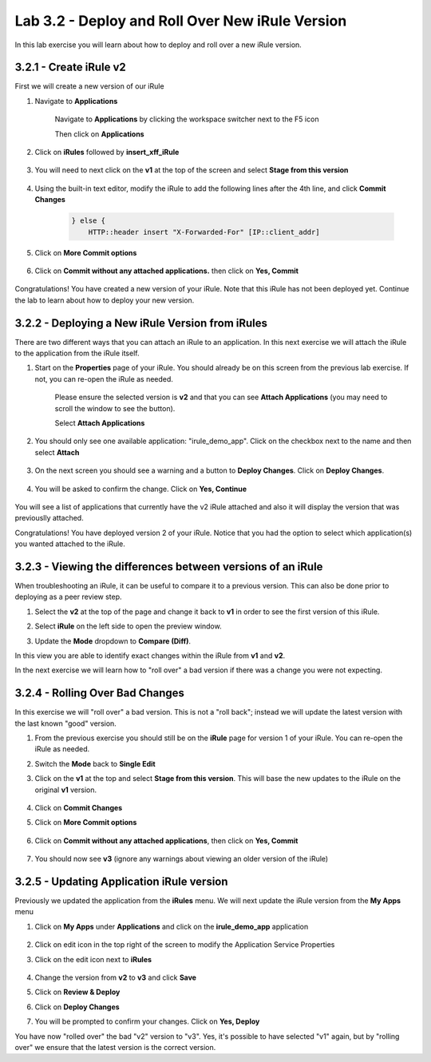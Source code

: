 Lab 3.2 - Deploy and Roll Over New iRule Version 
================================================

In this lab exercise you will learn about how to deploy and roll over a new iRule version.

3.2.1 - Create iRule v2
~~~~~~~~~~~~~~~~~~~~~~~

First we will create a new version of our iRule

#. Navigate to **Applications**

    Navigate to **Applications** by clicking the workspace switcher next to the F5 icon

    .. image:: top-left.png
      :scale: 50%

    Then click on **Applications**

    .. image:: central-manager-menu.png
      :scale: 50%
         
#. Click on **iRules** followed by **insert_xff_iRule**
    
    .. image:: irules-menu.png
        :scale: 50%
            
#. You will need to next click on the **v1** at the top of the screen and select **Stage from this version**
    
    .. image:: irules-stage-from-this-version.png
        :scale: 50%
            
#. Using the built-in text editor, modify the iRule to add the following lines after the 4th line, and click **Commit Changes**
    
    .. code-block:: text

            } else {
                HTTP::header insert "X-Forwarded-For" [IP::client_addr]
    
    .. image:: irules-v2.png
        :scale: 50%
            
#. Click on **More Commit options**
    
    .. image:: irules-more-commit-options.png
        :scale: 50%
            
#. Click on **Commit without any attached applications.** then click on **Yes, Commit**
    
    .. image:: irules-commit-with-any-attached-applications.png
        :scale: 50%

Congratulations! You have created a new version of your iRule.  Note that this iRule has not been deployed yet. Continue the lab to learn about how to deploy your new version.

3.2.2 - Deploying a New iRule Version from iRules
~~~~~~~~~~~~~~~~~~~~~~~~~~~~~~~~~~~~~~~~~~~~~~~~~

There are two different ways that you can attach an iRule to an application.  In this next exercise we will attach the iRule to the application from the iRule itself.

#. Start on the **Properties** page of your iRule.  You should already be on this screen from the previous lab exercise.  If not, you can re-open the iRule as needed.
    
    .. image:: irules-attach-v2-to-application.png
        :scale: 50%

    Please ensure the selected version is **v2** and that you can see **Attach Applications** (you may need to scroll the window to see the button).
    
    Select **Attach Applications**

#. You should only see one available application: "irule_demo_app".  Click on the checkbox next to the name and then select **Attach**
    
    .. image:: irules-attach-v2-to-application-attach.png
        :scale: 50%
    
#. On the next screen you should see a warning and a button to **Deploy Changes**. Click on **Deploy Changes**.
    
    .. image:: irules-v2-deploy-changes.png
        :scale: 50%
    
#. You will be asked to confirm the change. Click on **Yes, Continue**

    .. image:: irules-v2-attached-applications.png
        :scale: 50%
    
You will see a list of applications that currently have the v2 iRule attached and also it will display the version that was previouslly attached.

Congratulations! You have deployed version 2 of your iRule.  Notice that you had the option to select which application(s) you wanted attached to the iRule.

3.2.3 - Viewing the differences between versions of an iRule
~~~~~~~~~~~~~~~~~~~~~~~~~~~~~~~~~~~~~~~~~~~~~~~~~~~~~~~~~~~~

When troubleshooting an iRule, it can be useful to compare it to a previous version. This can also be done prior to deploying as a peer review step.

#. Select the **v2** at the top of the page and change it back to **v1** in order to see the first version of this iRule.

   .. image:: irules-select-v1.png
       :scale: 50%

#. Select **iRule** on the left side to open the preview window.

   .. image:: irules-preview-select.png
       :scale: 50%

#. Update the **Mode** dropdown to **Compare (Diff)**.

   .. image:: irules-compare-diff.png

In this view you are able to identify exact changes within the iRule from **v1** and **v2**.

In the next exercise we will learn how to "roll over" a bad version if there was a change you were not expecting.

3.2.4 - Rolling Over Bad Changes
~~~~~~~~~~~~~~~~~~~~~~~~~~~~~~~~

In this exercise we will "roll over" a bad version.  This is not a "roll back"; instead we will update the latest version with the last known "good" version.

#. From the previous exercise you should still be on the **iRule** page for version 1 of your iRule.  You can re-open the iRule as needed.

#. Switch the **Mode** back to **Single Edit**

   .. image:: irules-single-edit.png
       :scale: 50%

#. Click on the **v1** at the top and select **Stage from this version**. This will base the new updates to the iRule on the original **v1** version. 
    
    .. image:: irules-v1-stage-from-version-to-v3.png
        :scale: 50%
    
#. Click on **Commit Changes**
            
#. Click on **More Commit options**
    
    .. image:: irules-more-commit-options.png
        :scale: 50%
            
#. Click on **Commit without any attached applications**, then click on **Yes, Commit**
    
    .. image:: irules-commit-with-any-attached-applications.png
        :scale: 50%

#. You should now see **v3** (ignore any warnings about viewing an older version of the iRule)
    
    .. image:: irules-v3.png
    
3.2.5 - Updating Application iRule version
~~~~~~~~~~~~~~~~~~~~~~~~~~~~~~~~~~~~~~~~~~

Previously we updated the application from the **iRules** menu.  We will next update the iRule version from the **My Apps** menu

#. Click on **My Apps** under **Applications** and click on the **irule_demo_app** application
    
    .. image:: irules-demo-app-new.png
        :scale: 50%
    
#. Click on edit icon in the top right of the screen to modify the Application Service Properties

   .. image:: irules_demo_app-edit-application-services-properties.png

#. Click on the edit icon next to **iRules**

    .. image:: irules-application-service-properties-edit-irule.png

#. Change the version from **v2** to **v3** and click **Save**
        
#. Click on **Review & Deploy**

#. Click on **Deploy Changes**

#. You will be prompted to confirm your changes. Click on **Yes, Deploy**

You have now "rolled over" the bad "v2" version to "v3".  Yes, it's possible to have selected "v1" again, but by "rolling over" we ensure that the latest version is the correct version.
